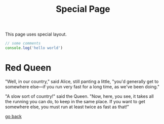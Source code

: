 #+TITLE: Special Page
#+layout: "../components/special-layout.tsx"

This page uses special layout.

#+begin_src js
// some comments
console.log('hello world')
#+end_src

* Red Queen

"Well, in our country," said Alice, still panting a little, "you'd generally get to somewhere else—if you run very fast for a long time, as we've been doing."

"A slow sort of country!" said the Queen. "Now, here, you see, it takes all the running you can do, to keep in the same place. If you want to get somewhere else, you must run at least twice as fast as that!"

[[file:/][go back]]
